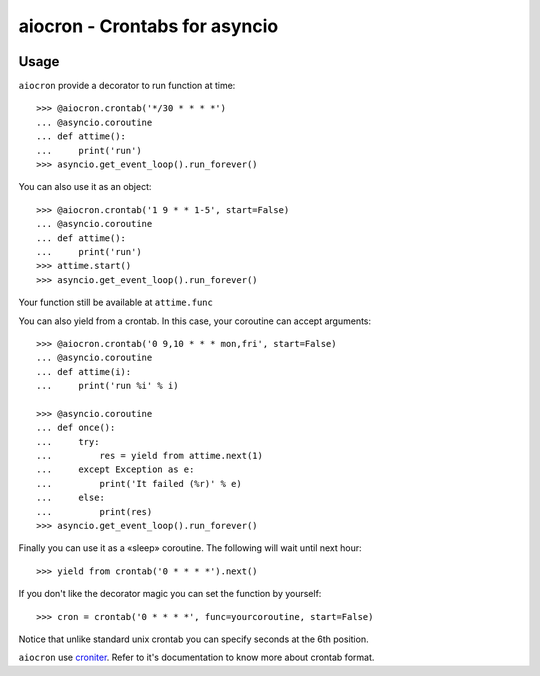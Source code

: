 ================================================
aiocron - Crontabs for asyncio
================================================

.. image:: https://travis-ci.org/gawel/aiocron.png?branch=master
  :target: https://travis-ci.org/gawel/aiocron
.. image:: https://pypip.in/v/aiocron/badge.png
   :target: https://crate.io/packages/aiocron/
.. image:: https://pypip.in/d/aiocron/badge.png
   :target: https://crate.io/packages/aiocron/

Usage
=====

``aiocron`` provide a decorator to run function at time::

    >>> @aiocron.crontab('*/30 * * * *')
    ... @asyncio.coroutine
    ... def attime():
    ...     print('run')
    >>> asyncio.get_event_loop().run_forever()

You can also use it as an object::

    >>> @aiocron.crontab('1 9 * * 1-5', start=False)
    ... @asyncio.coroutine
    ... def attime():
    ...     print('run')
    >>> attime.start()
    >>> asyncio.get_event_loop().run_forever()

Your function still be available at ``attime.func``

You can also yield from a crontab. In this case, your coroutine can accept
arguments::

    >>> @aiocron.crontab('0 9,10 * * * mon,fri', start=False)
    ... @asyncio.coroutine
    ... def attime(i):
    ...     print('run %i' % i)

    >>> @asyncio.coroutine
    ... def once():
    ...     try:
    ...         res = yield from attime.next(1)
    ...     except Exception as e:
    ...         print('It failed (%r)' % e)
    ...     else:
    ...         print(res)
    >>> asyncio.get_event_loop().run_forever()

Finally you can use it as a «sleep» coroutine. The following will wait until
next hour::

    >>> yield from crontab('0 * * * *').next()

If you don't like the decorator magic you can set the function by yourself::

    >>> cron = crontab('0 * * * *', func=yourcoroutine, start=False)

Notice that unlike standard unix crontab you can specify seconds at the 6th
position.

``aiocron`` use `croniter <https://pypi.python.org/pypi/croniter>`_. Refer to
it's documentation to know more about crontab format.
